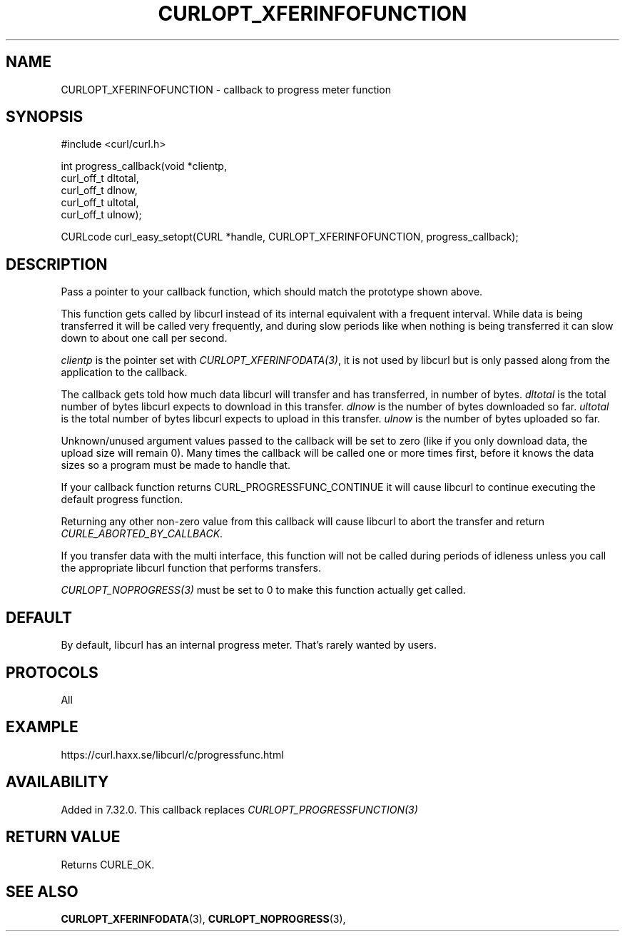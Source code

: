 .\" **************************************************************************
.\" *                                  _   _ ____  _
.\" *  Project                     ___| | | |  _ \| |
.\" *                             / __| | | | |_) | |
.\" *                            | (__| |_| |  _ <| |___
.\" *                             \___|\___/|_| \_\_____|
.\" *
.\" * Copyright (C) 1998 - 2020, Daniel Stenberg, <daniel@haxx.se>, et al.
.\" *
.\" * This software is licensed as described in the file COPYING, which
.\" * you should have received as part of this distribution. The terms
.\" * are also available at https://curl.haxx.se/docs/copyright.html.
.\" *
.\" * You may opt to use, copy, modify, merge, publish, distribute and/or sell
.\" * copies of the Software, and permit persons to whom the Software is
.\" * furnished to do so, under the terms of the COPYING file.
.\" *
.\" * This software is distributed on an "AS IS" basis, WITHOUT WARRANTY OF ANY
.\" * KIND, either express or implied.
.\" *
.\" **************************************************************************
.\"
.TH CURLOPT_XFERINFOFUNCTION 3 "March 23, 2020" "libcurl 7.72.0" "curl_easy_setopt options"

.SH NAME
CURLOPT_XFERINFOFUNCTION \- callback to progress meter function
.SH SYNOPSIS
#include <curl/curl.h>

int progress_callback(void *clientp,
                      curl_off_t dltotal,
                      curl_off_t dlnow,
                      curl_off_t ultotal,
                      curl_off_t ulnow);

CURLcode curl_easy_setopt(CURL *handle, CURLOPT_XFERINFOFUNCTION, progress_callback);
.SH DESCRIPTION
Pass a pointer to your callback function, which should match the prototype
shown above.

This function gets called by libcurl instead of its internal equivalent with a
frequent interval. While data is being transferred it will be called very
frequently, and during slow periods like when nothing is being transferred it
can slow down to about one call per second.

\fIclientp\fP is the pointer set with \fICURLOPT_XFERINFODATA(3)\fP, it is not
used by libcurl but is only passed along from the application to the callback.

The callback gets told how much data libcurl will transfer and has
transferred, in number of bytes. \fIdltotal\fP is the total number of bytes
libcurl expects to download in this transfer. \fIdlnow\fP is the number of
bytes downloaded so far. \fIultotal\fP is the total number of bytes libcurl
expects to upload in this transfer. \fIulnow\fP is the number of bytes
uploaded so far.

Unknown/unused argument values passed to the callback will be set to zero
(like if you only download data, the upload size will remain 0). Many times
the callback will be called one or more times first, before it knows the data
sizes so a program must be made to handle that.

If your callback function returns CURL_PROGRESSFUNC_CONTINUE it will cause
libcurl to continue executing the default progress function.

Returning any other non-zero value from this callback will cause libcurl to
abort the transfer and return \fICURLE_ABORTED_BY_CALLBACK\fP.

If you transfer data with the multi interface, this function will not be
called during periods of idleness unless you call the appropriate libcurl
function that performs transfers.

\fICURLOPT_NOPROGRESS(3)\fP must be set to 0 to make this function actually
get called.
.SH DEFAULT
By default, libcurl has an internal progress meter. That's rarely wanted by
users.
.SH PROTOCOLS
All
.SH EXAMPLE
https://curl.haxx.se/libcurl/c/progressfunc.html
.SH AVAILABILITY
Added in 7.32.0. This callback replaces \fICURLOPT_PROGRESSFUNCTION(3)\fP
.SH RETURN VALUE
Returns CURLE_OK.
.SH "SEE ALSO"
.BR CURLOPT_XFERINFODATA "(3), " CURLOPT_NOPROGRESS "(3), "
